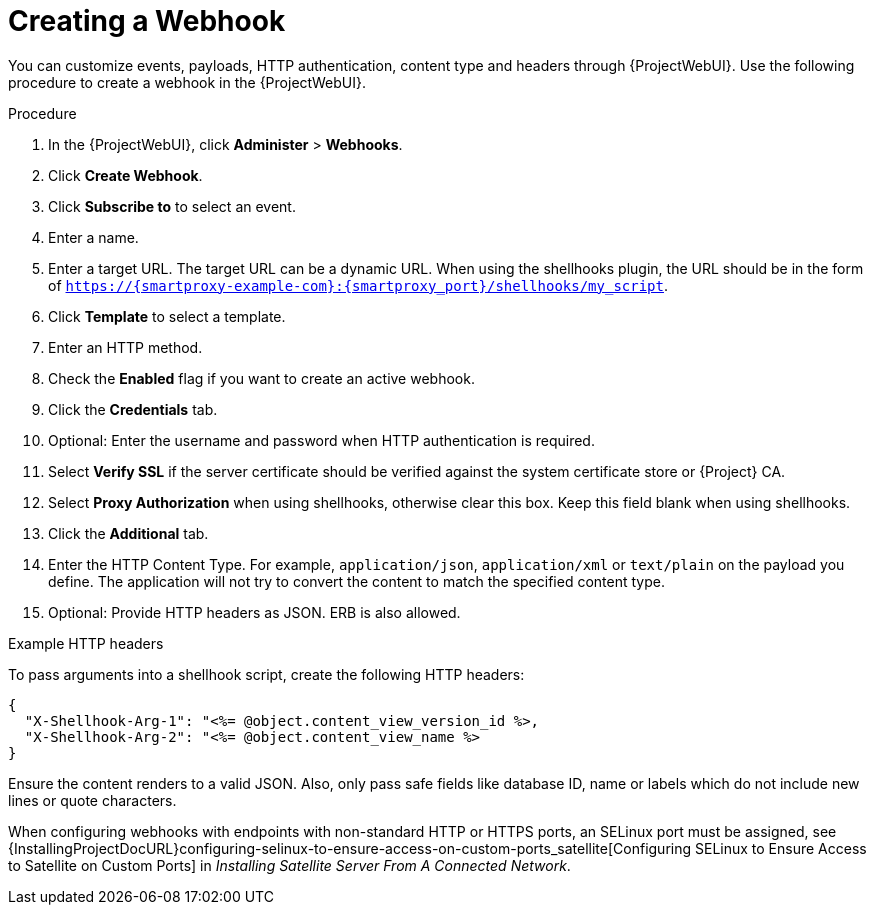 [id="creating-a-webhook_{context}"]
= Creating a Webhook

You can customize events, payloads, HTTP authentication, content type and headers through {ProjectWebUI}. 
Use the following procedure to create a webhook in the {ProjectWebUI}.

.Procedure

. In the {ProjectWebUI}, click *Administer* > *Webhooks*.
. Click *Create Webhook*.
. Click *Subscribe to* to select an event.
. Enter a name.
. Enter a target URL. The target URL can be a dynamic URL.
  When using the shellhooks plugin, the URL should be in the form of `https://{smartproxy-example-com}:{smartproxy_port}/shellhooks/my_script`.
. Click *Template* to select a template.
. Enter an HTTP method.
. Check the *Enabled* flag if you want to create an active webhook.
. Click the *Credentials* tab.
. Optional: Enter the username and password when HTTP authentication is required.
. Select *Verify SSL* if the server certificate should be verified against the system certificate store or {Project} CA.
. Select *Proxy Authorization* when using shellhooks, otherwise clear this box.
Keep this field blank when using shellhooks.
. Click the *Additional* tab.
. Enter the HTTP Content Type.
  For example, `application/json`, `application/xml` or `text/plain` on the payload you define. The application will not try to convert the content to match the specified content type.
. Optional: Provide HTTP headers as JSON. ERB is also allowed.

.Example HTTP headers

To pass arguments into a shellhook script, create the following HTTP headers:

[options="nowrap" subs="+quotes,attributes"]
----
{
  "X-Shellhook-Arg-1": "<%= @object.content_view_version_id %>,
  "X-Shellhook-Arg-2": "<%= @object.content_view_name %>
}
----

Ensure the content renders to a valid JSON. Also, only pass safe fields like database ID, name or labels which do not include new lines or quote characters.

When configuring webhooks with endpoints with non-standard HTTP or HTTPS ports, an SELinux port must be assigned, see {InstallingProjectDocURL}configuring-selinux-to-ensure-access-on-custom-ports_satellite[Configuring SELinux to Ensure Access to Satellite on Custom Ports] in _Installing Satellite Server From A Connected Network_.
